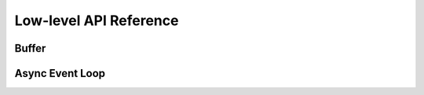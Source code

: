 Low-level API Reference
==========================

Buffer
-------

.. doxygenfunction:: buffer_init

.. doxygenfunction:: buffer_init_ext

.. doxygenfunction:: buffer_delete

Async Event Loop
-----------------

.. doxygenfunction:: async_loop_init

.. doxygenfunction:: async_loop_delete